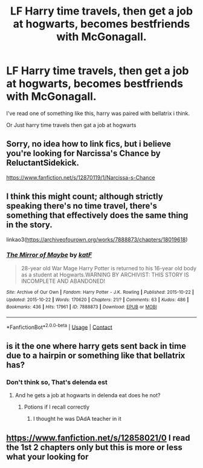 #+TITLE: LF Harry time travels, then get a job at hogwarts, becomes bestfriends with McGonagall.

* LF Harry time travels, then get a job at hogwarts, becomes bestfriends with McGonagall.
:PROPERTIES:
:Author: JocaOwl
:Score: 14
:DateUnix: 1618826869.0
:DateShort: 2021-Apr-19
:FlairText: Request
:END:
I've read one of something like this, harry was paired with bellatrix i think.

Or Just harry time travels then gat a job at hogwarts


** Sorry, no idea how to link fics, but i believe you're looking for Narcissa's Chance by ReluctantSidekick.

[[https://www.fanfiction.net/s/12870119/1/Narcissa-s-Chance]]
:PROPERTIES:
:Author: CreamPuffDelight
:Score: 2
:DateUnix: 1618846105.0
:DateShort: 2021-Apr-19
:END:


** I think this might count; although strictly speaking there's no time travel, there's something that effectively does the same thing in the story.

linkao3([[https://archiveofourown.org/works/7888873/chapters/18019618]])
:PROPERTIES:
:Author: Devil_May_Kare
:Score: 1
:DateUnix: 1618845774.0
:DateShort: 2021-Apr-19
:END:

*** [[https://archiveofourown.org/works/7888873][*/The Mirror of Maybe/*]] by [[https://www.archiveofourown.org/users/katF/pseuds/katF][/katF/]]

#+begin_quote
  28-year old War Mage Harry Potter is returned to his 16-year old body as a student at Hogwarts.WARNING BY ARCHIVIST: THIS STORY IS INCOMPLETE AND ABANDONED!
#+end_quote

^{/Site/:} ^{Archive} ^{of} ^{Our} ^{Own} ^{*|*} ^{/Fandom/:} ^{Harry} ^{Potter} ^{-} ^{J.K.} ^{Rowling} ^{*|*} ^{/Published/:} ^{2015-10-22} ^{*|*} ^{/Updated/:} ^{2015-10-22} ^{*|*} ^{/Words/:} ^{170620} ^{*|*} ^{/Chapters/:} ^{21/?} ^{*|*} ^{/Comments/:} ^{63} ^{*|*} ^{/Kudos/:} ^{486} ^{*|*} ^{/Bookmarks/:} ^{436} ^{*|*} ^{/Hits/:} ^{17961} ^{*|*} ^{/ID/:} ^{7888873} ^{*|*} ^{/Download/:} ^{[[https://archiveofourown.org/downloads/7888873/The%20Mirror%20of%20Maybe.epub?updated_at=1593574211][EPUB]]} ^{or} ^{[[https://archiveofourown.org/downloads/7888873/The%20Mirror%20of%20Maybe.mobi?updated_at=1593574211][MOBI]]}

--------------

*FanfictionBot*^{2.0.0-beta} | [[https://github.com/FanfictionBot/reddit-ffn-bot/wiki/Usage][Usage]] | [[https://www.reddit.com/message/compose?to=tusing][Contact]]
:PROPERTIES:
:Author: FanfictionBot
:Score: 1
:DateUnix: 1618845798.0
:DateShort: 2021-Apr-19
:END:


** is it the one where harry gets sent back in time due to a hairpin or something like that bellatrix has?
:PROPERTIES:
:Author: Aceofluck99
:Score: 1
:DateUnix: 1618858083.0
:DateShort: 2021-Apr-19
:END:

*** Don't think so, That's delenda est
:PROPERTIES:
:Author: yeetifier
:Score: 2
:DateUnix: 1618864614.0
:DateShort: 2021-Apr-20
:END:

**** And he gets a job at hogwarts in delenda eat does he not?
:PROPERTIES:
:Author: Aceofluck99
:Score: 2
:DateUnix: 1618866563.0
:DateShort: 2021-Apr-20
:END:

***** Potions if I recall correctly
:PROPERTIES:
:Author: MrMrRubic
:Score: 1
:DateUnix: 1618904472.0
:DateShort: 2021-Apr-20
:END:

****** I thought he was DAdA teacher in it
:PROPERTIES:
:Author: Aceofluck99
:Score: 1
:DateUnix: 1618917033.0
:DateShort: 2021-Apr-20
:END:


** [[https://www.fanfiction.net/s/12858021/0]] I read the 1st 2 chapters only but this is more or less what your looking for
:PROPERTIES:
:Author: baasum_
:Score: 1
:DateUnix: 1618874313.0
:DateShort: 2021-Apr-20
:END:
